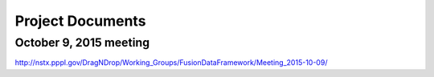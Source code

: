 .. Restructured Text (RST) Syntax Primer: http://sphinx-doc.org/rest.html


*****************************************
Project Documents
*****************************************


October 9, 2015 meeting
=================================

http://nstx.pppl.gov/DragNDrop/Working_Groups/FusionDataFramework/Meeting_2015-10-09/


